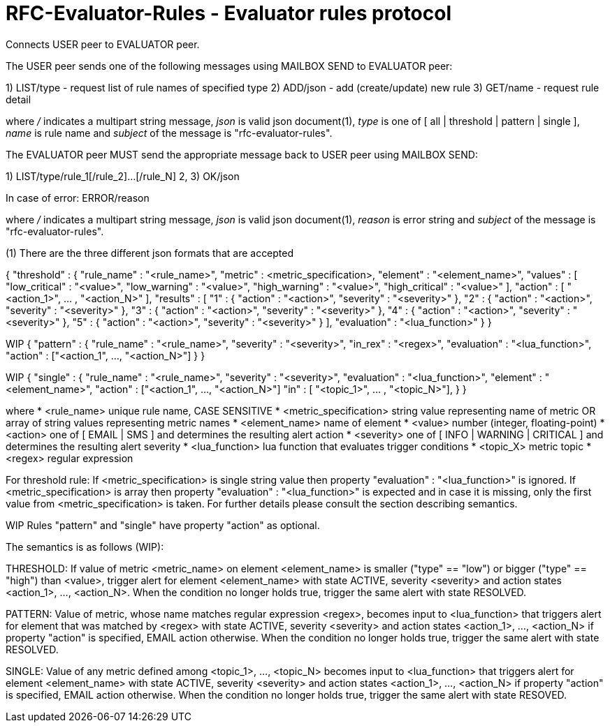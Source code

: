 
RFC-Evaluator-Rules  -  Evaluator rules protocol
================================================
Connects USER peer to EVALUATOR peer.

The USER peer sends one of the following messages using MAILBOX SEND to
EVALUATOR peer:

1) LIST/type - request list of rule names of specified type
2) ADD/json - add (create/update) new rule
3) GET/name - request rule detail

where '/' indicates a multipart string message, 'json' is valid json
document(1), 'type' is one of [ all | threshold | pattern | single ], 'name'
is rule name and 'subject' of the message is "rfc-evaluator-rules".

The EVALUATOR peer MUST send the appropriate message back to USER peer
using MAILBOX SEND:

1) LIST/type/rule_1[/rule_2]...[/rule_N]
2, 3) OK/json

In case of error:
   ERROR/reason

where '/' indicates a multipart string message, 'json' is valid json document(1),
'reason' is error string and 'subject' of the message is "rfc-evaluator-rules".


(1)
There are the three different json formats that are accepted

{
    "threshold" : {
        "rule_name"     :   "<rule_name>",
        "metric"        :   <metric_specification>,
        "element"       :   "<element_name>",
        "values"        :   [ "low_critical"  : "<value>",
                              "low_warning"   : "<value>",
                              "high_warning"  : "<value>",
                              "high_critical" : "<value>" ],
        "action"        :   [ "<action_1>", ... , "<action_N>" ],
        "results"       :   [ "1" : { "action" : "<action>", "severity" : "<severity>" },
                              "2" : { "action" : "<action>", "severity" : "<severity>" },
                              "3" : { "action" : "<action>", "severity" : "<severity>" },
                              "4" : { "action" : "<action>", "severity" : "<severity>" },
                              "5" : { "action" : "<action>", "severity" : "<severity>" } ],
        "evaluation"    :   "<lua_function>"
    }
}

WIP
{
    "pattern" : {
        "rule_name"     :   "<rule_name>",
        "severity"      :   "<severity>",
        "in_rex"        :   "<regex>",
        "evaluation"    :   "<lua_function>",
        "action"        :   ["<action_1", ..., "<action_N>"]
    }
}

WIP
{
    "single" : {
        "rule_name"     :   "<rule_name>",
        "severity"      :   "<severity>",
        "evaluation"    :   "<lua_function>",
        "element"       :   "<element_name>",
        "action"        :   ["<action_1", ..., "<action_N>"] 
        "in"            :   [ "<topic_1>", ... , "<topic_N>"],
    }
}

where
    * <rule_name>       unique rule name, CASE SENSITIVE
    * <metric_specification>       string value representing name of metric OR array of string values 
                        representing metric names
    * <element_name>    name of element
    * <value>           number (integer, floating-point)
    * <action>          one of [ EMAIL | SMS ] and determines the resulting alert action
    * <severity>        one of [ INFO | WARNING | CRITICAL ] and determines the resulting alert severity
    * <lua_function>    lua function that evaluates trigger conditions
    * <topic_X>         metric topic
    * <regex>           regular expression

For threshold rule:
If <metric_specification> is single string value then property "evaluation" :
"<lua_function>" is ignored. If <metric_specification> is array then property "evaluation" :
"<lua_function>" is expected and in case it is missing, only the first value
from <metric_specification> is taken. For further details please consult the
section describing semantics.

WIP Rules "pattern" and "single" have property "action" as optional.


The semantics is as follows (WIP):

THRESHOLD:
   If value of metric <metric_name> on element <element_name> is smaller
("type" == "low") or bigger ("type" == "high") than <value>, trigger alert for
element <element_name> with state ACTIVE, severity <severity> and action states
<action_1>, ..., <action_N>. When the condition no longer holds true, trigger
the same alert with state RESOLVED.

PATTERN:
    Value of metric, whose name matches regular expression <regex>, becomes
input to <lua_function> that triggers alert for element that was matched by
<regex> with state ACTIVE, severity <severity> and action states <action_1>,
..., <action_N> if property "action" is specified, EMAIL action otherwise. When
the condition no longer holds true, trigger the same alert with state RESOLVED.

SINGLE:
    Value of any metric defined among <topic_1>, ..., <topic_N> becomes
input to <lua_function> that triggers alert for element <element_name> with
state ACTIVE, severity <severity> and action states <action_1>, 
..., <action_N> if property "action" is specified, EMAIL action otherwise. When
the condition no longer holds true, trigger the same alert with state RESOVED.

